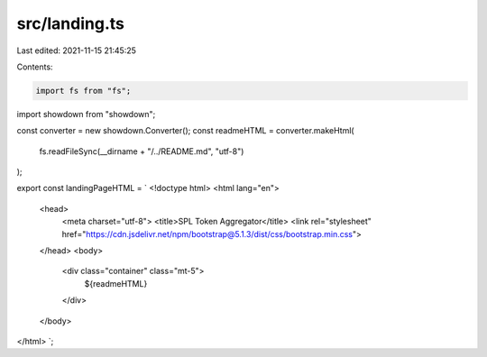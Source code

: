 src/landing.ts
==============

Last edited: 2021-11-15 21:45:25

Contents:

.. code-block:: ts

    import fs from "fs";
import showdown from "showdown";

const converter = new showdown.Converter();
const readmeHTML = converter.makeHtml(
  fs.readFileSync(__dirname + "/../README.md", "utf-8")
);

export const landingPageHTML = `
<!doctype html>
<html lang="en">
  <head>
    <meta charset="utf-8">
    <title>SPL Token Aggregator</title>
    <link rel="stylesheet" href="https://cdn.jsdelivr.net/npm/bootstrap@5.1.3/dist/css/bootstrap.min.css">
  </head>
  <body>
    <div class="container" class="mt-5">
      ${readmeHTML}
    </div>
  </body>
</html>
`;


